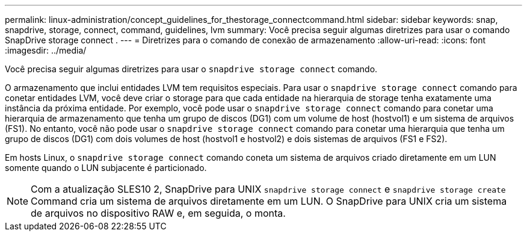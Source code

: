 ---
permalink: linux-administration/concept_guidelines_for_thestorage_connectcommand.html 
sidebar: sidebar 
keywords: snap, snapdrive, storage, connect, command, guidelines, lvm 
summary: Você precisa seguir algumas diretrizes para usar o comando SnapDrive storage connect . 
---
= Diretrizes para o comando de conexão de armazenamento
:allow-uri-read: 
:icons: font
:imagesdir: ../media/


[role="lead"]
Você precisa seguir algumas diretrizes para usar o `snapdrive storage connect` comando.

O armazenamento que inclui entidades LVM tem requisitos especiais. Para usar o `snapdrive storage connect` comando para conetar entidades LVM, você deve criar o storage para que cada entidade na hierarquia de storage tenha exatamente uma instância da próxima entidade. Por exemplo, você pode usar o `snapdrive storage connect` comando para conetar uma hierarquia de armazenamento que tenha um grupo de discos (DG1) com um volume de host (hostvol1) e um sistema de arquivos (FS1). No entanto, você não pode usar o `snapdrive storage connect` comando para conetar uma hierarquia que tenha um grupo de discos (DG1) com dois volumes de host (hostvol1 e hostvol2) e dois sistemas de arquivos (FS1 e FS2).

Em hosts Linux, o `snapdrive storage connect` comando coneta um sistema de arquivos criado diretamente em um LUN somente quando o LUN subjacente é particionado.


NOTE: Com a atualização SLES10 2, SnapDrive para UNIX `snapdrive storage connect` e `snapdrive storage create` Command cria um sistema de arquivos diretamente em um LUN. O SnapDrive para UNIX cria um sistema de arquivos no dispositivo RAW e, em seguida, o monta.
